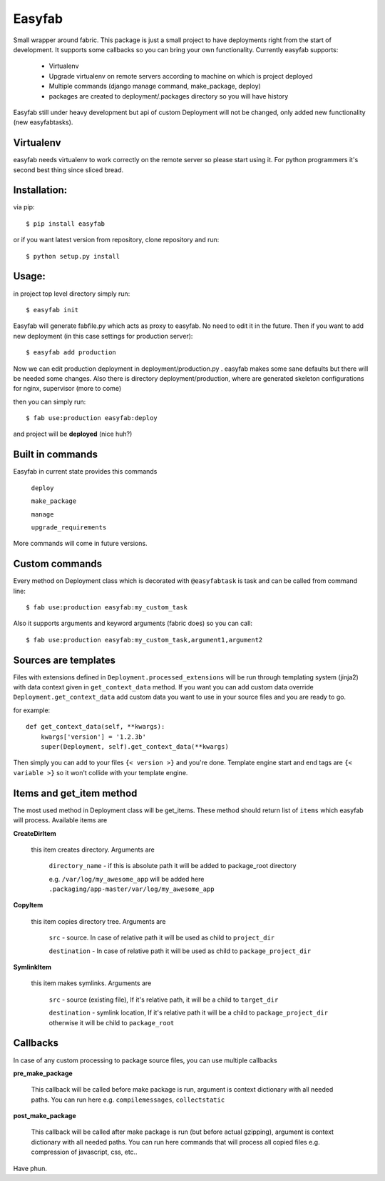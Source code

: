 Easyfab
=======

Small wrapper around fabric.
This package is just a small project to have deployments right from the start
of development. It supports some callbacks so you can bring your own functionality.
Currently easyfab supports:

    * Virtualenv
    * Upgrade virtualenv on remote servers according to machine on which is project deployed
    * Multiple commands (django manage command, make_package, deploy)
    * packages are created to deployment/.packages directory so you will have history


Easyfab still under heavy development but api of custom Deployment will not be changed,
only added new functionality (new easyfabtasks).

Virtualenv
----------

easyfab needs virtualenv to work correctly on the remote server so please start
using it. For python programmers it's second best thing since sliced bread.

Installation:
-------------

via pip::
   
   $ pip install easyfab


or if you want latest version from repository, clone repository and run::

    $ python setup.py install


Usage:
------

in project top level directory simply run::

    $ easyfab init

Easyfab will generate fabfile.py which acts as proxy to easyfab. No need to edit it in the future.
Then if you want to add new deployment (in this case settings for production server)::

    $ easyfab add production

Now we can edit production deployment in deployment/production.py . easyfab makes
some sane defaults but there will be needed some changes.
Also there is directory deployment/production, where are generated skeleton
configurations for nginx, supervisor (more to come)

then you can simply run::

    $ fab use:production easyfab:deploy

and project will be **deployed** (nice huh?)

Built in commands
-----------------

Easyfab in current state provides this commands

    ``deploy``

    ``make_package``

    ``manage``

    ``upgrade_requirements``


More commands will come in future versions.

Custom commands
---------------

Every method on Deployment class which is decorated with ``@easyfabtask`` is task
and can be called from command line::

    $ fab use:production easyfab:my_custom_task

Also it supports arguments and keyword arguments (fabric does) so you can call::

    $ fab use:production easyfab:my_custom_task,argument1,argument2

Sources are templates
---------------------

Files with extensions defined in ``Deployment.processed_extensions`` will be
run through templating system (jinja2) with data context given in ``get_context_data`` method.
If you want you can add custom data override
``Deployment.get_context_data`` add custom data you want to use in your source
files and you are ready to go.

for example::

    def get_context_data(self, **kwargs):
        kwargs['version'] = '1.2.3b'
        super(Deployment, self).get_context_data(**kwargs)

Then simply you can add to your files ``{< version >}`` and you're done.
Template engine start and end tags are ``{< variable >}`` so it won't collide
with your template engine.

Items and get_item method
-------------------------

The most used method in Deployment class will be get_items.
These method should return list of ``items`` which easyfab will process.
Available items are

**CreateDirItem**

    this item creates directory. Arguments are

        ``directory_name`` - if this is absolute path it will be added to package_root directory

        e.g. ``/var/log/my_awesome_app`` will be added here ``.packaging/app-master/var/log/my_awesome_app``

**CopyItem**

    this item copies directory tree. Arguments are

        ``src`` - source. In case of relative path it will be used as child to ``project_dir``

        ``destination`` - In case of relative path it will be used as child to ``package_project_dir``

**SymlinkItem**

    this item makes symlinks. Arguments are

        ``src`` - source (existing file), If it's relative path, it will be a child to ``target_dir``

        ``destination`` - symlink location, If it's relative path it will be a child to ``package_project_dir`` otherwise it will be child to ``package_root``


Callbacks
---------

In case of any custom processing to package source files, you can use multiple callbacks

**pre_make_package**

    This callback will be called before make package is run, argument is context dictionary with all needed paths.
    You can run here e.g. ``compilemessages``, ``collectstatic``

**post_make_package**

    This callback will be called after make package is run (but before actual gzipping), argument is context dictionary with all needed paths.
    You can run here commands that will process all copied files e.g. compression of javascript, css, etc..

Have phun.
